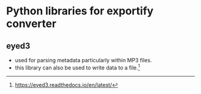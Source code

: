 * Python libraries for exportify converter

** eyed3
- used for parsing metadata particularly within MP3 files.
- this library can also be used to write data to a file.[fn:1]

[fn:1] https://eyed3.readthedocs.io/en/latest/

